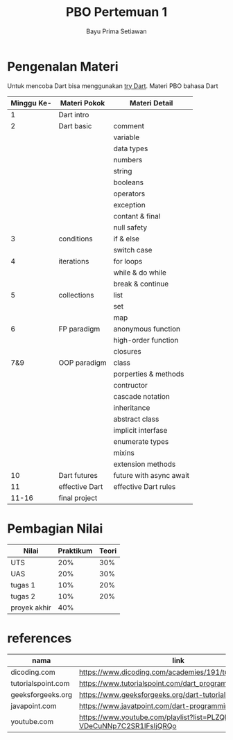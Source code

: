 #+title:     PBO Pertemuan 1
#+author:    Bayu Prima Setiawan
#+email:     bayprime@it.student.pens.ac.id

* Pengenalan Materi
Untuk mencoba Dart bisa menggunakan [[https://dart.dev/#try-dart][try Dart]].
Materi PBO bahasa Dart
| Minggu Ke- | Materi Pokok   | Materi Detail           |
|------------+----------------+-------------------------|
|          1 | Dart intro     |                         |
|          2 | Dart basic     | comment                 |
|            |                | variable                |
|            |                | data types              |
|            |                | numbers                 |
|            |                | string                  |
|            |                | booleans                |
|            |                | operators               |
|            |                | exception               |
|            |                | contant & final         |
|            |                | null safety             |
|          3 | conditions     | if & else               |
|            |                | switch case             |
|          4 | iterations     | for loops               |
|            |                | while & do while        |
|            |                | break & continue        |
|          5 | collections    | list                    |
|            |                | set                     |
|            |                | map                     |
|          6 | FP paradigm    | anonymous function      |
|            |                | high-order function     |
|            |                | closures                |
|        7&9 | OOP paradigm   | class                   |
|            |                | porperties & methods    |
|            |                | contructor              |
|            |                | cascade notation        |
|            |                | inheritance             |
|            |                | abstract class          |
|            |                | implicit interfase      |
|            |                | enumerate types         |
|            |                | mixins                  |
|            |                | extension methods       |
|         10 | Dart futures   | future with async await |
|         11 | effective Dart | effective Dart rules    |
|      11-16 | final project  |                         |
* Pembagian Nilai
| Nilai        | Praktikum | Teori |
|--------------+-----------+-------|
| UTS          |       20% |   30% |
| UAS          |       20% |   30% |
| tugas 1      |       10% |   20% |
| tugas 2      |       10% |   20% |
| proyek akhir |       40% |       |

* references
| nama               | link                                                                     |
|--------------------+--------------------------------------------------------------------------|
| dicoding.com       | https://www.dicoding.com/academies/191/tutorials                         |
| tutorialspoint.com | https://www.tutorialspoint.com/dart_programming/index.htm                |
| geeksforgeeks.org  | https://www.geeksforgeeks.org/dart-tutorial/                             |
| javapoint.com      | https://www.javatpoint.com/dart-programming                              |
| youtube.com        | https://www.youtube.com/playlist?list=PLZQbl9Jhl-VDeCuNNp7C2SR1lFsIjQRQo |

